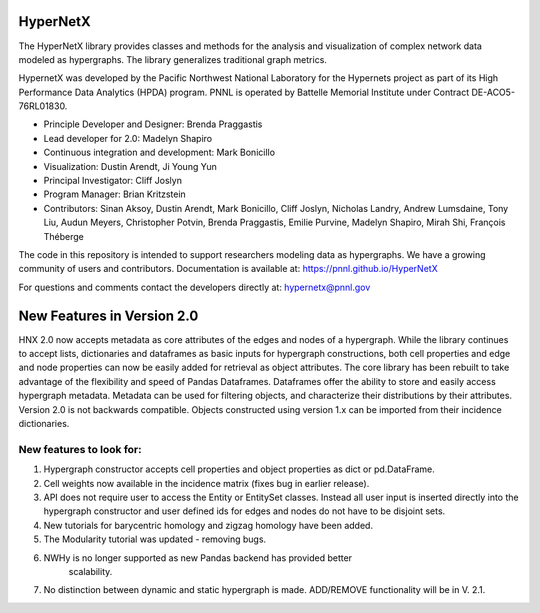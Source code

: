 HyperNetX
=========

The HyperNetX library provides classes and methods for the analysis
and visualization of complex network data modeled as hypergraphs.
The library generalizes traditional graph metrics.

HypernetX was developed by the Pacific Northwest National Laboratory for the
Hypernets project as part of its High Performance Data Analytics (HPDA) program.
PNNL is operated by Battelle Memorial Institute under Contract DE-ACO5-76RL01830.


- Principle Developer and Designer: Brenda Praggastis
- Lead developer for 2.0: Madelyn Shapiro
- Continuous integration and development: Mark Bonicillo
- Visualization: Dustin Arendt, Ji Young Yun
- Principal Investigator: Cliff Joslyn
- Program Manager: Brian Kritzstein
- Contributors: Sinan Aksoy, Dustin Arendt, Mark Bonicillo, Cliff Joslyn, Nicholas Landry, Andrew Lumsdaine, Tony Liu, Audun Meyers, Christopher Potvin, Brenda Praggastis, Emilie Purvine, Madelyn Shapiro, Mirah Shi, François Théberge

The code in this repository is intended to support researchers modeling data
as hypergraphs. We have a growing community of users and contributors.
Documentation is available at: https://pnnl.github.io/HyperNetX

For questions and comments contact the developers directly at: hypernetx@pnnl.gov

**New Features in Version 2.0**
===============================

HNX 2.0 now accepts metadata as core attributes of the edges and nodes of a 
hypergraph. While the library continues to accept lists, dictionaries and 
dataframes as basic inputs for hypergraph constructions, both cell 
properties and edge and node properties can now be easily added for 
retrieval as object attributes. The core library has been rebuilt to take 
advantage of the flexibility and speed of Pandas Dataframes.
Dataframes offer the ability to store and easily access hypergraph metadata.
Metadata can be used for filtering objects, and characterize their 
distributions by their attributes.
Version 2.0 is not backwards compatible. Objects constructed using version 
1.x can be imported from their incidence dictionaries. 

New features to look for:
~~~~~~~~~~~~~~~~~~~~~~~~~

1. 	Hypergraph constructor accepts cell properties and object properties as 	dict or pd.DataFrame. 
2. 	Cell weights now available in the incidence matrix (fixes bug in earlier 
	release).
3. 	API does not require user to access the Entity or EntitySet classes. 	
	Instead all user input is inserted directly into the hypergraph 
	constructor and user defined ids for edges and nodes do not have to be disjoint sets.
4.	New tutorials for barycentric homology and zigzag homology have been 
	added.
5.  The Modularity tutorial was updated - removing bugs.
6.  NWHy is no longer supported as new Pandas backend has provided better 
	scalability.
7.	No distinction between dynamic and static hypergraph is made. ADD/REMOVE 
	functionality will be in V. 2.1. 




